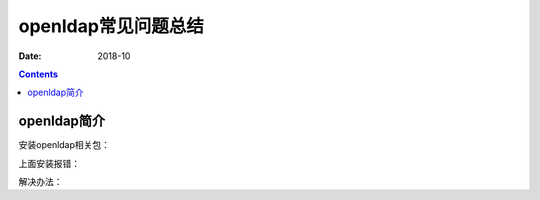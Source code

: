 .. _openldap-faq:

======================================================================================================================================================
openldap常见问题总结
======================================================================================================================================================

:Date: 2018-10

.. contents::



openldap简介
======================================================================================================================================================


安装openldap相关包：

.. code-block:: bash
    :linenos:

    [root@ldap_001 ~]# yum install nscd nss-pam-ldapd nss-* pcre-* --skip-broken -y


上面安装报错：

.. code-block:: none
    :linenos:

    Error:  Multilib version problems found. This often means that the root
        cause is something else and multilib version checking is just
        pointing out that there is a problem. Eg.:
        
            1. You have an upgrade for nss-softokn-freebl which is missing some
                dependency that another package requires. Yum is trying to
                solve this by installing an older version of nss-softokn-freebl of the
                different architecture. If you exclude the bad architecture
                yum will tell you what the root cause is (which package
                requires what). You can try redoing the upgrade with
                --exclude nss-softokn-freebl.otherarch ... this should give you an error
                message showing the root cause of the problem.
        
            2. You have multiple architectures of nss-softokn-freebl installed, but
                yum can only see an upgrade for one of those arcitectures.
                If you don't want/need both architectures anymore then you
                can remove the one with the missing update and everything
                will work.
        
            3. You have duplicate versions of nss-softokn-freebl installed already.
                You can use "yum check" to get yum show these errors.
        
        ...you can also use --setopt=protected_multilib=false to remove
        this checking, however this is almost never the correct thing to
        do as something else is very likely to go wrong (often causing
        much more problems).
        
        Protected multilib versions: nss-softokn-freebl-3.14.3-23.3.el6_8.x86_64 != nss-softokn-freebl-3.14.3-17.el6.i686

解决办法：

.. code-block:: bash
    :linenos:

    [root@ldap_001 ~]# rpm -qa nss-softokn-freebl
    nss-softokn-freebl-3.14.3-17.el6.x86_64
    nss-softokn-freebl-3.14.3-17.el6.i686

    [root@ldap_001 ~]# yum update nss-softokn-freebl -y

    [root@ldap_001 ~]# yum install nscd nss-pam-ldapd nss-* pcre-* --skip-broken -y












